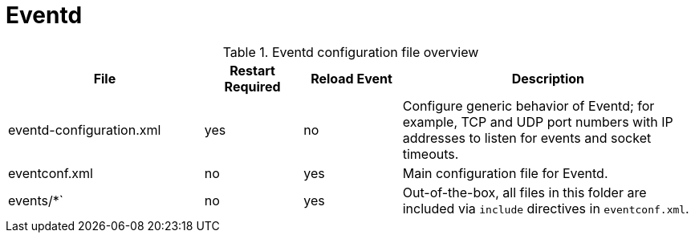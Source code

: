 
[[ga-opennms-operation-daemon-config-files-eventd]]
= Eventd

.Eventd configuration file overview
[options="header"]
[cols="2,1,1,3"]
|===
| File                        | Restart Required | Reload Event | Description
| eventd-configuration.xml  | yes              | no           | Configure generic behavior of Eventd; for example, TCP and UDP port numbers with IP addresses to listen for events and socket timeouts.
| eventconf.xml             | no               | yes          | Main configuration file for Eventd.
| events/*`                  | no               | yes          | Out-of-the-box, all files in this folder are included via `include` directives in `eventconf.xml`.
|===
